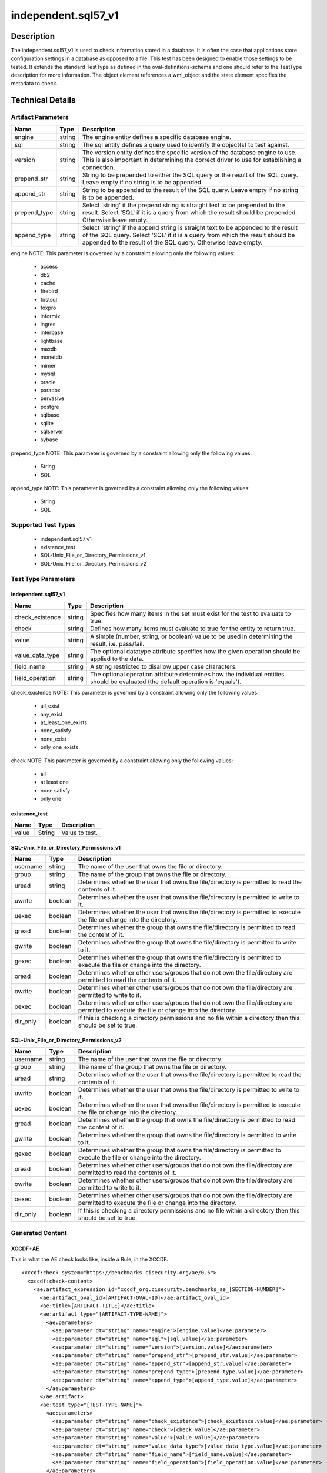 independent.sql57_v1
====================

Description
-----------

The independent.sql57_v1 is used to check information stored in a
database. It is often the case that applications store configuration
settings in a database as opposed to a file. This test has been designed
to enable those settings to be tested. It extends the standard TestType
as defined in the oval-definitions-schema and one should refer to the
TestType description for more information. The object element
references a wmi_object and the state element specifies the
metadata to check.

Technical Details
-----------------

Artifact Parameters
~~~~~~~~~~~~~~~~~~~

+-------------------------------------+-------------+------------------+
| Name                                | Type        | Description      |
+=====================================+=============+==================+
| engine                              | string      | The engine       |
|                                     |             | entity defines a |
|                                     |             | specific         |
|                                     |             | database engine. |
+-------------------------------------+-------------+------------------+
| sql                                 | string      | The sql entity   |
|                                     |             | defines a query  |
|                                     |             | used to identify |
|                                     |             | the object(s) to |
|                                     |             | test against.    |
+-------------------------------------+-------------+------------------+
| version                             | string      | The version      |
|                                     |             | entity defines   |
|                                     |             | the specific     |
|                                     |             | version of the   |
|                                     |             | database engine  |
|                                     |             | to use. This is  |
|                                     |             | also important   |
|                                     |             | in determining   |
|                                     |             | the correct      |
|                                     |             | driver to use    |
|                                     |             | for establishing |
|                                     |             | a connection.    |
+-------------------------------------+-------------+------------------+
| prepend_str                         | string      | String to be     |
|                                     |             | prepended to     |
|                                     |             | either the SQL   |
|                                     |             | query or the     |
|                                     |             | result of the    |
|                                     |             | SQL query. Leave |
|                                     |             | empty if no      |
|                                     |             | string is to be  |
|                                     |             | appended.        |
+-------------------------------------+-------------+------------------+
| append_str                          | string      | String to be     |
|                                     |             | appended to the  |
|                                     |             | result of the    |
|                                     |             | SQL query. Leave |
|                                     |             | empty if no      |
|                                     |             | string is to be  |
|                                     |             | appended.        |
+-------------------------------------+-------------+------------------+
| prepend_type                        | string      | Select 'string'  |
|                                     |             | if the prepend   |
|                                     |             | string is        |
|                                     |             | straight text to |
|                                     |             | be prepended to  |
|                                     |             | the result.      |
|                                     |             | Select 'SQL' if  |
|                                     |             | it is a query    |
|                                     |             | from which the   |
|                                     |             | result should be |
|                                     |             | prepended.       |
|                                     |             | Otherwise leave  |
|                                     |             | empty.           |
+-------------------------------------+-------------+------------------+
| append_type                         | string      | Select 'string'  |
|                                     |             | if the append    |
|                                     |             | string is        |
|                                     |             | straight text to |
|                                     |             | be appended to   |
|                                     |             | the result of    |
|                                     |             | the SQL query.   |
|                                     |             | Select 'SQL' if  |
|                                     |             | it is a query    |
|                                     |             | from which the   |
|                                     |             | result should be |
|                                     |             | appended to the  |
|                                     |             | result of the    |
|                                     |             | SQL query.       |
|                                     |             | Otherwise leave  |
|                                     |             | empty.           |
+-------------------------------------+-------------+------------------+

engine NOTE: This parameter is governed by a constraint allowing only
the following values: 
  - access 
  - db2 
  - cache 
  - firebird 
  - firstsql 
  - foxpro 
  - informix 
  - ingres 
  - interbase 
  - lightbase 
  - maxdb 
  - monetdb 
  - mimer 
  - mysql 
  - oracle 
  - paradox 
  - pervasive 
  - postgre 
  - sqlbase 
  - sqlite 
  - sqlserver 
  - sybase

prepend_type NOTE: This parameter is governed by a constraint allowing
only the following values:
  - String
  - SQL

append_type NOTE: This parameter is governed by a constraint allowing
only the following values:
  - String
  - SQL

Supported Test Types
~~~~~~~~~~~~~~~~~~~~

  - independent.sql57_v1
  - existence_test
  - SQL-Unix_File_or_Directory_Permissions_v1
  - SQL-Unix_File_or_Directory_Permissions_v2

Test Type Parameters
~~~~~~~~~~~~~~~~~~~~

independent.sql57_v1
^^^^^^^^^^^^^^^^^^^^

+-------------------------------------+-------------+------------------+
| Name                                | Type        | Description      |
+=====================================+=============+==================+
| check_existence                     | string      | Specifies how    |
|                                     |             | many items in    |
|                                     |             | the set must     |
|                                     |             | exist for the    |
|                                     |             | test to evaluate |
|                                     |             | to true.         |
+-------------------------------------+-------------+------------------+
| check                               | string      | Defines how many |
|                                     |             | items must       |
|                                     |             | evaluate to true |
|                                     |             | for the entity   |
|                                     |             | to return true.  |
+-------------------------------------+-------------+------------------+
| value                               | string      | A simple         |
|                                     |             | (number, string, |
|                                     |             | or boolean)      |
|                                     |             | value to be used |
|                                     |             | in determining   |
|                                     |             | the result, i.e. |
|                                     |             | pass/fail.       |
+-------------------------------------+-------------+------------------+
| value_data_type                     | string      | The optional     |
|                                     |             | datatype         |
|                                     |             | attribute        |
|                                     |             | specifies how    |
|                                     |             | the given        |
|                                     |             | operation should |
|                                     |             | be applied to    |
|                                     |             | the data.        |
+-------------------------------------+-------------+------------------+
| field_name                          | string      | A string         |
|                                     |             | restricted to    |
|                                     |             | disallow upper   |
|                                     |             | case characters. |
+-------------------------------------+-------------+------------------+
| field_operation                     | string      | The optional     |
|                                     |             | operation        |
|                                     |             | attribute        |
|                                     |             | determines how   |
|                                     |             | the individual   |
|                                     |             | entities should  |
|                                     |             | be evaluated     |
|                                     |             | (the default     |
|                                     |             | operation is     |
|                                     |             | 'equals').       |
+-------------------------------------+-------------+------------------+

check_existence NOTE: This parameter is governed by a constraint
allowing only the following values: 
  - all_exist 
  - any_exist 
  - at_least_one_exists 
  - none_satisfy 
  - none_exist 
  - only_one_exists

check NOTE: This parameter is governed by a constraint allowing only the
following values:
  - all
  - at least one
  - none satisfy
  - only one

existence_test
^^^^^^^^^^^^^^

===== ====== ==============
Name  Type   Description
===== ====== ==============
value String Value to test.
===== ====== ==============

SQL-Unix_File_or_Directory_Permissions_v1
^^^^^^^^^^^^^^^^^^^^^^^^^^^^^^^^^^^^^^^^^

+-------------------------------------+-------------+------------------+
| Name                                | Type        | Description      |
+=====================================+=============+==================+
| username                            | string      | The name of the  |
|                                     |             | user that owns   |
|                                     |             | the file or      |
|                                     |             | directory.       |
+-------------------------------------+-------------+------------------+
| group                               | string      | The name of the  |
|                                     |             | group that owns  |
|                                     |             | the file or      |
|                                     |             | directory.       |
+-------------------------------------+-------------+------------------+
| uread                               | string      | Determines       |
|                                     |             | whether the user |
|                                     |             | that owns the    |
|                                     |             | file/directory   |
|                                     |             | is permitted to  |
|                                     |             | read the         |
|                                     |             | contents of it.  |
+-------------------------------------+-------------+------------------+
| uwrite                              | boolean     | Determines       |
|                                     |             | whether the user |
|                                     |             | that owns the    |
|                                     |             | file/directory   |
|                                     |             | is permitted to  |
|                                     |             | write to it.     |
+-------------------------------------+-------------+------------------+
| uexec                               | boolean     | Determines       |
|                                     |             | whether the user |
|                                     |             | that owns the    |
|                                     |             | file/directory   |
|                                     |             | is permitted to  |
|                                     |             | execute the file |
|                                     |             | or change into   |
|                                     |             | the directory.   |
+-------------------------------------+-------------+------------------+
| gread                               | boolean     | Determines       |
|                                     |             | whether the      |
|                                     |             | group that owns  |
|                                     |             | the              |
|                                     |             | file/directory   |
|                                     |             | is permitted to  |
|                                     |             | read the content |
|                                     |             | of it.           |
+-------------------------------------+-------------+------------------+
| gwrite                              | boolean     | Determines       |
|                                     |             | whether the      |
|                                     |             | group that owns  |
|                                     |             | the              |
|                                     |             | file/directory   |
|                                     |             | is permitted to  |
|                                     |             | write to it.     |
+-------------------------------------+-------------+------------------+
| gexec                               | boolean     | Determines       |
|                                     |             | whether the      |
|                                     |             | group that owns  |
|                                     |             | the              |
|                                     |             | file/directory   |
|                                     |             | is permitted to  |
|                                     |             | execute the file |
|                                     |             | or change into   |
|                                     |             | the directory.   |
+-------------------------------------+-------------+------------------+
| oread                               | boolean     | Determines       |
|                                     |             | whether other    |
|                                     |             | users/groups     |
|                                     |             | that do not own  |
|                                     |             | the              |
|                                     |             | file/directory   |
|                                     |             | are permitted to |
|                                     |             | read the         |
|                                     |             | contents of it.  |
+-------------------------------------+-------------+------------------+
| owrite                              | boolean     | Determines       |
|                                     |             | whether other    |
|                                     |             | users/groups     |
|                                     |             | that do not own  |
|                                     |             | the              |
|                                     |             | file/directory   |
|                                     |             | are permitted to |
|                                     |             | write to it.     |
+-------------------------------------+-------------+------------------+
| oexec                               | boolean     | Determines       |
|                                     |             | whether other    |
|                                     |             | users/groups     |
|                                     |             | that do not own  |
|                                     |             | the              |
|                                     |             | file/directory   |
|                                     |             | are permitted to |
|                                     |             | execute the file |
|                                     |             | or change into   |
|                                     |             | the directory.   |
+-------------------------------------+-------------+------------------+
| dir_only                            | boolean     | If this is       |
|                                     |             | checking a       |
|                                     |             | directory        |
|                                     |             | permissions and  |
|                                     |             | no file within a |
|                                     |             | directory then   |
|                                     |             | this should be   |
|                                     |             | set to true.     |
+-------------------------------------+-------------+------------------+

SQL-Unix_File_or_Directory_Permissions_v2
^^^^^^^^^^^^^^^^^^^^^^^^^^^^^^^^^^^^^^^^^

+-------------------------------------+-------------+------------------+
| Name                                | Type        | Description      |
+=====================================+=============+==================+
| username                            | string      | The name of the  |
|                                     |             | user that owns   |
|                                     |             | the file or      |
|                                     |             | directory.       |
+-------------------------------------+-------------+------------------+
| group                               | string      | The name of the  |
|                                     |             | group that owns  |
|                                     |             | the file or      |
|                                     |             | directory.       |
+-------------------------------------+-------------+------------------+
| uread                               | string      | Determines       |
|                                     |             | whether the user |
|                                     |             | that owns the    |
|                                     |             | file/directory   |
|                                     |             | is permitted to  |
|                                     |             | read the         |
|                                     |             | contents of it.  |
+-------------------------------------+-------------+------------------+
| uwrite                              | boolean     | Determines       |
|                                     |             | whether the user |
|                                     |             | that owns the    |
|                                     |             | file/directory   |
|                                     |             | is permitted to  |
|                                     |             | write to it.     |
+-------------------------------------+-------------+------------------+
| uexec                               | boolean     | Determines       |
|                                     |             | whether the user |
|                                     |             | that owns the    |
|                                     |             | file/directory   |
|                                     |             | is permitted to  |
|                                     |             | execute the file |
|                                     |             | or change into   |
|                                     |             | the directory.   |
+-------------------------------------+-------------+------------------+
| gread                               | boolean     | Determines       |
|                                     |             | whether the      |
|                                     |             | group that owns  |
|                                     |             | the              |
|                                     |             | file/directory   |
|                                     |             | is permitted to  |
|                                     |             | read the content |
|                                     |             | of it.           |
+-------------------------------------+-------------+------------------+
| gwrite                              | boolean     | Determines       |
|                                     |             | whether the      |
|                                     |             | group that owns  |
|                                     |             | the              |
|                                     |             | file/directory   |
|                                     |             | is permitted to  |
|                                     |             | write to it.     |
+-------------------------------------+-------------+------------------+
| gexec                               | boolean     | Determines       |
|                                     |             | whether the      |
|                                     |             | group that owns  |
|                                     |             | the              |
|                                     |             | file/directory   |
|                                     |             | is permitted to  |
|                                     |             | execute the file |
|                                     |             | or change into   |
|                                     |             | the directory.   |
+-------------------------------------+-------------+------------------+
| oread                               | boolean     | Determines       |
|                                     |             | whether other    |
|                                     |             | users/groups     |
|                                     |             | that do not own  |
|                                     |             | the              |
|                                     |             | file/directory   |
|                                     |             | are permitted to |
|                                     |             | read the         |
|                                     |             | contents of it.  |
+-------------------------------------+-------------+------------------+
| owrite                              | boolean     | Determines       |
|                                     |             | whether other    |
|                                     |             | users/groups     |
|                                     |             | that do not own  |
|                                     |             | the              |
|                                     |             | file/directory   |
|                                     |             | are permitted to |
|                                     |             | write to it.     |
+-------------------------------------+-------------+------------------+
| oexec                               | boolean     | Determines       |
|                                     |             | whether other    |
|                                     |             | users/groups     |
|                                     |             | that do not own  |
|                                     |             | the              |
|                                     |             | file/directory   |
|                                     |             | are permitted to |
|                                     |             | execute the file |
|                                     |             | or change into   |
|                                     |             | the directory.   |
+-------------------------------------+-------------+------------------+
| dir_only                            | boolean     | If this is       |
|                                     |             | checking a       |
|                                     |             | directory        |
|                                     |             | permissions and  |
|                                     |             | no file within a |
|                                     |             | directory then   |
|                                     |             | this should be   |
|                                     |             | set to true.     |
+-------------------------------------+-------------+------------------+

Generated Content
~~~~~~~~~~~~~~~~~

XCCDF+AE
^^^^^^^^

This is what the AE check looks like, inside a Rule, in the XCCDF.

::

  <xccdf:check system="https://benchmarks.cisecurity.org/ae/0.5">
    <xccdf:check-content>
      <ae:artifact_expression id="xccdf_org.cisecurity.benchmarks_ae_[SECTION-NUMBER]">
        <ae:artifact_oval_id>[ARTIFACT-OVAL-ID]</ae:artifact_oval_id>
        <ae:title>[ARTIFACT-TITLE]</ae:title>
        <ae:artifact type="[ARTIFACT-TYPE-NAME]">
          <ae:parameters>
            <ae:parameter dt="string" name="engine">[engine.value]</ae:parameter>
            <ae:parameter dt="string" name="sql">[sql.value]</ae:parameter>
            <ae:parameter dt="string" name="version">[version.value]</ae:parameter>
            <ae:parameter dt="string" name="prepend_str">[prepend_str.value]</ae:parameter>
            <ae:parameter dt="string" name="append_str">[append_str.value]</ae:parameter>
            <ae:parameter dt="string" name="prepend_type">[prepend_type.value]</ae:parameter>
            <ae:parameter dt="string" name="append_type">[append_type.value]</ae:parameter>
          </ae:parameters>
        </ae:artifact>
        <ae:test type="[TEST-TYPE-NAME]">
          <ae:parameters>
            <ae:parameter dt="string" name="check_existence">[check_existence.value]</ae:parameter>
            <ae:parameter dt="string" name="check">[check.value]</ae:parameter>
            <ae:parameter dt="string" name="value">[value.value]</ae:parameter>
            <ae:parameter dt="string" name="value_data_type">[value_data_type.value]</ae:parameter>
            <ae:parameter dt="string" name="field_name">[field_name.value]</ae:parameter>
            <ae:parameter dt="string" name="field_operation">[field_operation.value]</ae:parameter>
          </ae:parameters>
        </ae:test>
      </ae:artifact_expression>
    </xccdf:check-content>
  </xccdf:check>

SCAP
^^^^

XCCDF
'''''

For ``independent.sql57_v1`` artifacts, the xccdf:check looks like this.

::

  <check system='http://oval.mitre.org/XMLSchema/oval-definitions-5'>
    <check-export 
      export-name='oval:org.cisecurity.benchmarks.[PLATFORM]:var:[ARTIFACT-OVAL-ID]' 
      value-id='xccdf_org.cisecurity.benchmarks_value_[ARTIFACT-OVAL-ID]_var' />
    <check-export 
      export-name='oval:org.cisecurity.benchmarks.[PLATFORM]:var:[ARTIFACT-OVAL-ID]' 
      value-id='xccdf_org.cisecurity.benchmarks_value_[ARTIFACT-OVAL-ID]_var' />
    <check-content-ref 
      href='[BENCHMARK NAME]' 
      name='oval:org.cisecurity.benchmarks.[PLATFORM]:def:[ARTIFACT-OVAL-ID]' />
  </check>

OVAL
''''

Test

::

  <sql57_test
    xmlns='http://oval.mitre.org/XMLSchema/oval-definitions-5#[PLATFORM]' 
    id='oval:org.cisecurity.benchmarks.[PLATFORM]:tst:[ARTIFACT-OVAL-ID]'
    check_existence='[check_existence.value]' 
    check='[check.value]' 
    comment='[ARTIFACT-TITLE]'
    version='[version.value]'>
    <object object_ref='oval:org.cisecurity.benchmarks.[PLATFORM]:obj:[ARTIFACT-OVAL-ID]' />
    <state state_ref='oval:org.cisecurity.benchmarks.[PLATFORM]:ste:[ARTIFACT-OVAL-ID]' />
  </sql57_test>

Object

::

  <sql57_object 
    xmlns='http://oval.mitre.org/XMLSchema/oval-definitions-5#[PLATFORM]' 
    id='oval:org.cisecurity.benchmarks.[PLATFORM]:obj:[ARTIFACT-OVAL-ID]'
    comment='[ARTIFACT-TITLE]'
    version='[version.value]'>
    <engine>[engine.value]</engine>
    <version>[version.value]</version>
    <connection_string var_ref='oval:org.cisecurity.benchmarks:var:[ID]' />
    <sql>[sql.value]</sql>
  </sql57_object>

State

::

  <sql57_state 
    xmlns='http://oval.mitre.org/XMLSchema/oval-definitions-5#[PLATFORM]' 
    id='oval:org.cisecurity.benchmarks.[PLATFORM]:obj:[ARTIFACT-OVAL-ID]'
    comment='[ARTIFACT-TITLE]'
    version='[version.value]'>
    <result 
      datatype='[result.value]' 
      entity_check='[entity_check.value]'>
      <field 
        xmlns='http://oval.mitre.org/XMLSchema/oval-definitions-5' 
        name='[name.value]' 
        datatype='[datatype.value]'
        operation='[operation.value]'
        var_ref='oval:org.cisecurity.benchmarks.[PLATFORM]:obj:[ARTIFACT-OVAL-ID]' />
    </result>
  </sql57_state>

YAML
^^^^

::

  artifact-expression:
    artifact-unique-id: "[ARTIFACT-OVAL-ID]"
    artifact-title: "[ARTIFACT-TITLE]"
    artifact:
      type: "[ARTIFACT-TYPE-NAME]"
      parameters:
        - parameter: 
            name: "engine"
            dt: "string"
            value: "[engine.value]"
        - parameter: 
            name: "sql"
            dt: "string"
            value: "[sql.value]"
        - parameter: 
            name: "version"
            dt: "string"
            value: "[version.value]"
        - parameter: 
            name: "prepend_str"
            dt: "string"
            value: "[prepend_str.value]"
        - parameter: 
            name: "append_str"
            dt: "string"
            value: "[append_str.value]"
        - parameter: 
            name: "prepend_type"
            dt: "string"
            value: "[prepend_type.value]"
        - parameter: 
            name: "append_type"
            dt: "string"
            value: "[append_type.value]"
    test:
      type: "[TEST-TYPE-NAME]"
      parameters:   
        - parameter: 
            name: "check_existence"
            dt: "string"
            value: "[check_existence.value]"
        - parameter: 
            name: "check"
            dt: "string"
            value: "[check.value]"
        - parameter: 
            name: "value"
            dt: "string"
            value: "[value.value]"
        - parameter: 
            name: "value_data_type"
            dt: "string"
            value: "[value_data_type.value]"
        - parameter: 
            name: "field_name"
            dt: "string"
            value: "[field_name.value]"
        - parameter: 
            name: "field_operation"
            dt: "string"
            value: "[field_operation.value]"

JSON
^^^^

::

    {
    "artifact-expression": {
      "artifact-unique-id": "[ARTIFACT-OVAL-ID]",
      "artifact-title": "[ARTIFACT-TITLE]",
      "artifact": {
        "type": "[ARTIFACT-TYPE-NAME]",
        "parameters": [
          {
            "parameter": {
              "name": "engine",
              "type": "string",
              "value": "[engine.value]"
            }
          },
          {
            "parameter": {
              "name": "sql",
              "type": "string",
              "value": "[sql.value]"
            }
          },
          {
            "parameter": {
              "name": "version",
              "type": "string",
              "value": "[version.value]"
            }
          },
          {
            "parameter": {
              "name": "prepend_str",
              "type": "string",
              "value": "[prepend_str.value]"
            }
          },
          {
            "parameter": {
              "name": "append_str",
              "type": "string",
              "value": "[append_str.value]"
            }
          },
          {
            "parameter": {
              "name": "prepend_type",
              "type": "string",
              "value": "[prepend_type.value]"
            }
          },
          {
            "parameter": {
              "name": "append_type",
              "type": "string",
              "value": "[append_type.value]"
            }
          }
        ]
      },
      "test": {
        "type": "[TEST-TYPE-NAME]",
        "parameters": [
          {
            "parameter": {
              "name": "check_existence",
              "type": "string",
              "value": "[check_existence.value]"
            }
          },
          {
            "parameter": {
              "name": "check",
              "type": "string",
              "value": "[check.value]"
            }
          },
          {
            "parameter": {
              "name": "value",
              "type": "string",
              "value": "[value.value]"
            }
          },
          {
            "parameter": {
              "name": "value_data_type",
              "type": "string",
              "value": "[value_data_type.value]"
            }
          },
          {
            "parameter": {
              "name": "field_name",
              "type": "string",
              "value": "[field_name.value]"
            }
          },
          {
            "parameter": {
              "name": "field_operation",
              "type": "string",
              "value": "[field_operation.value]"
            }
          }
        ]
      }
    }
  }